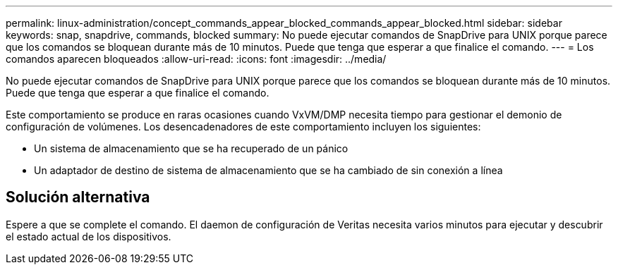 ---
permalink: linux-administration/concept_commands_appear_blocked_commands_appear_blocked.html 
sidebar: sidebar 
keywords: snap, snapdrive, commands, blocked 
summary: No puede ejecutar comandos de SnapDrive para UNIX porque parece que los comandos se bloquean durante más de 10 minutos. Puede que tenga que esperar a que finalice el comando. 
---
= Los comandos aparecen bloqueados
:allow-uri-read: 
:icons: font
:imagesdir: ../media/


[role="lead"]
No puede ejecutar comandos de SnapDrive para UNIX porque parece que los comandos se bloquean durante más de 10 minutos. Puede que tenga que esperar a que finalice el comando.

Este comportamiento se produce en raras ocasiones cuando VxVM/DMP necesita tiempo para gestionar el demonio de configuración de volúmenes. Los desencadenadores de este comportamiento incluyen los siguientes:

* Un sistema de almacenamiento que se ha recuperado de un pánico
* Un adaptador de destino de sistema de almacenamiento que se ha cambiado de sin conexión a línea




== Solución alternativa

Espere a que se complete el comando. El daemon de configuración de Veritas necesita varios minutos para ejecutar y descubrir el estado actual de los dispositivos.
